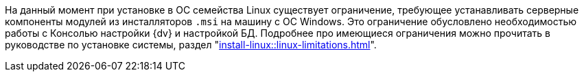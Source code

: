 ****
На данный момент при установке в ОС семейства Linux существует ограничение, требующее устанавливать серверные компоненты модулей из инсталляторов `.msi` на машину с ОС Windows. Это ограничение обусловлено необходимостью работы с Консолью настройки {dv} и настройкой БД. Подробнее про имеющиеся ограничения можно прочитать в руководстве по установке системы, раздел "xref:install-linux::linux-limitations.adoc[]".
****